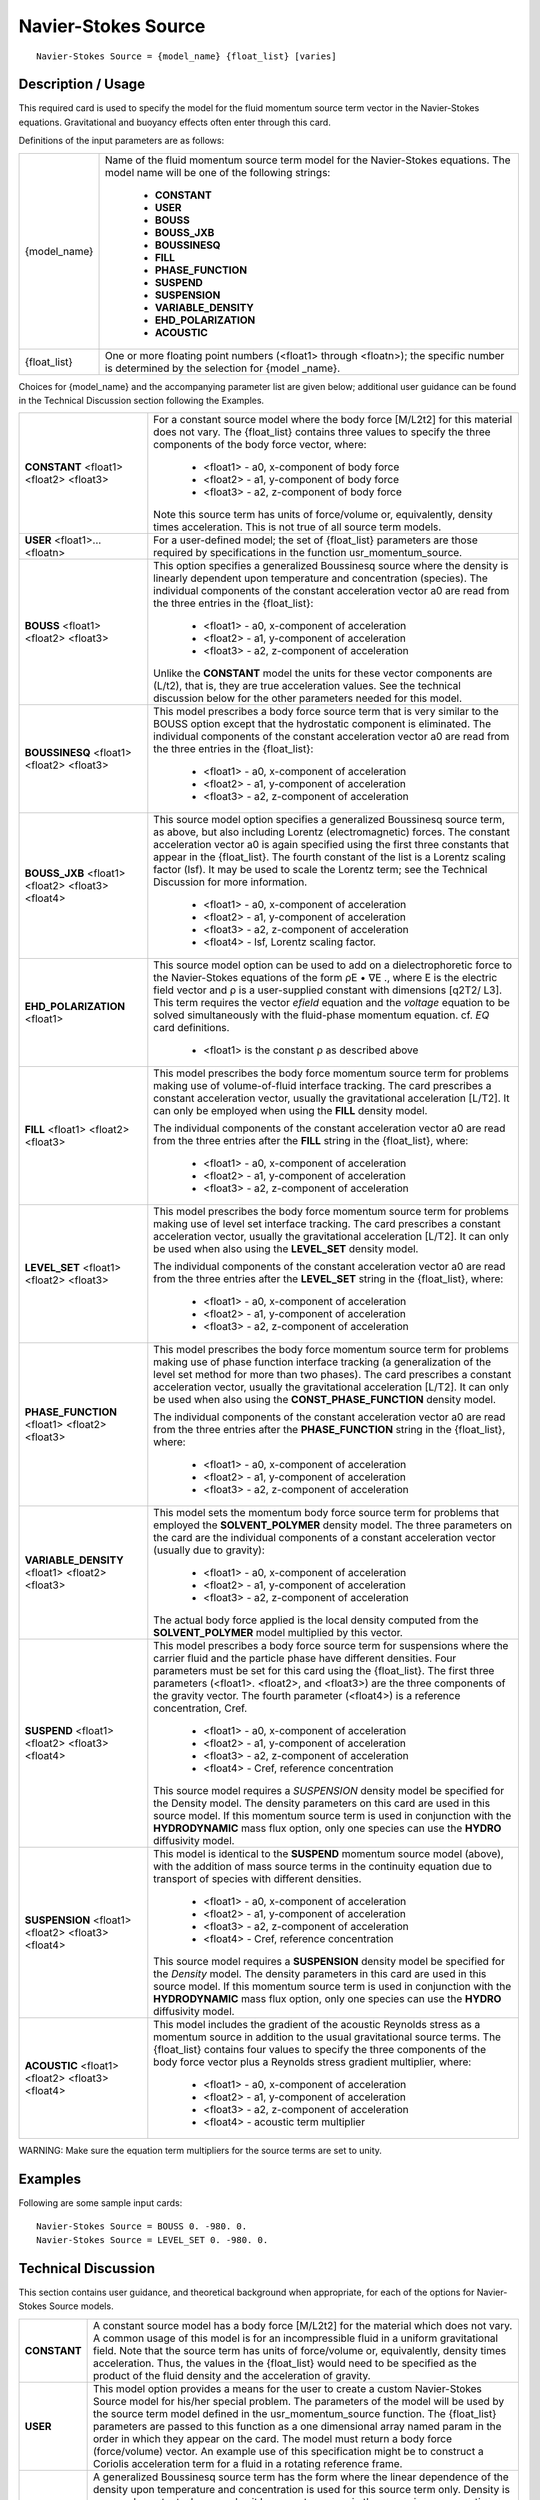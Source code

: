 ************************
**Navier-Stokes Source**
************************

::

   Navier-Stokes Source = {model_name} {float_list} [varies]

-----------------------
**Description / Usage**
-----------------------

This required card is used to specify the model for the fluid momentum source term
vector in the Navier-Stokes equations. Gravitational and buoyancy effects often enter
through this card.

Definitions of the input parameters are as follows:

+--------------------------+-------------------------------------------------------------------------------------+
|{model_name}              |Name of the fluid momentum source term model for the Navier-Stokes equations. The    |
|                          |model name will be one of the following strings:                                     |
|                          |                                                                                     |
|                          | * **CONSTANT**                                                                      |
|                          | * **USER**                                                                          |
|                          | * **BOUSS**                                                                         |
|                          | * **BOUSS_JXB**                                                                     |
|                          | * **BOUSSINESQ**                                                                    |
|                          | * **FILL**                                                                          |
|                          | * **PHASE_FUNCTION**                                                                |
|                          | * **SUSPEND**                                                                       |
|                          | * **SUSPENSION**                                                                    |
|                          | * **VARIABLE_DENSITY**                                                              |
|                          | * **EHD_POLARIZATION**                                                              |
|                          | * **ACOUSTIC**                                                                      |
+--------------------------+-------------------------------------------------------------------------------------+
|{float_list}              |One or more floating point numbers (<float1> through <floatn>); the specific number  |
|                          |is determined by the selection for {model _name}.                                    |
+--------------------------+-------------------------------------------------------------------------------------+

Choices for {model_name} and the accompanying parameter list are given below;
additional user guidance can be found in the Technical Discussion section following
the Examples.

+--------------------------+-------------------------------------------------------------------------------------+
|**CONSTANT** <float1>     |For a constant source model where the body force [M/L2t2] for this material does not |
|<float2> <float3>         |vary. The {float_list} contains three values to specify the three components of the  |
|                          |body force vector, where:                                                            |
|                          |                                                                                     |
|                          | * <float1> - a0, x-component of body force                                          |
|                          | * <float2> - a1, y-component of body force                                          |
|                          | * <float3> - a2, z-component of body force                                          |
|                          |                                                                                     |
|                          |Note this source term has units of force/volume or, equivalently, density times      |
|                          |acceleration. This is not true of all source term models.                            |
+--------------------------+-------------------------------------------------------------------------------------+
|**USER** <float1>...      |For a user-defined model; the set of {float_list} parameters are those required by   |
|<floatn>                  |specifications in the function usr_momentum_source.                                  |
+--------------------------+-------------------------------------------------------------------------------------+
|**BOUSS** <float1>        |This option specifies a generalized Boussinesq source where the density is linearly  |
|<float2> <float3>         |dependent upon temperature and concentration (species). The individual components    |
|                          |of the constant acceleration vector a0 are read from the three entries in the        |
|                          |{float_list}:                                                                        |
|                          |                                                                                     |
|                          | * <float1> - a0, x-component of acceleration                                        |
|                          | * <float2> - a1, y-component of acceleration                                        |
|                          | * <float3> - a2, z-component of acceleration                                        |
|                          |                                                                                     |
|                          |Unlike the **CONSTANT** model the units for these vector components are (L/t2), that |
|                          |is, they are true acceleration values. See the technical discussion below for the    |
|                          |other parameters needed for this model.                                              |
+--------------------------+-------------------------------------------------------------------------------------+
|**BOUSSINESQ** <float1>   |This model prescribes a body force source term that is very similar to the BOUSS     |
|<float2> <float3>         |option except that the hydrostatic component is eliminated. The individual           |
|                          |components of the constant acceleration vector a0 are read from the three entries in |
|                          |the {float_list}:                                                                    |
|                          |                                                                                     |
|                          | * <float1> - a0, x-component of acceleration                                        |
|                          | * <float2> - a1, y-component of acceleration                                        |
|                          | * <float3> - a2, z-component of acceleration                                        |
+--------------------------+-------------------------------------------------------------------------------------+
|**BOUSS_JXB** <float1>    |This source model option specifies a generalized Boussinesq source term, as above,   |
|<float2> <float3>         |but also including Lorentz (electromagnetic) forces. The constant acceleration vector|
|<float4>                  |a0 is again specified using the first three constants that appear in the             |
|                          |{float_list}. The fourth constant of the list is a Lorentz scaling factor (lsf). It  |
|                          |may be used to scale the Lorentz term; see the Technical Discussion for more         |
|                          |information.                                                                         |
|                          |                                                                                     |
|                          | * <float1> - a0, x-component of acceleration                                        |
|                          | * <float2> - a1, y-component of acceleration                                        |
|                          | * <float3> - a2, z-component of acceleration                                        |
|                          | * <float4> - lsf, Lorentz scaling factor.                                           |
+--------------------------+-------------------------------------------------------------------------------------+
|**EHD_POLARIZATION**      |This source model option can be used to add on a dielectrophoretic force to the      |
|<float1>                  |Navier-Stokes equations of the form ρE • ∇E ., where E is the electric field vector  |
|                          |and ρ is a user-supplied constant with dimensions [q2T2/ L3]. This term requires the |
|                          |vector *efield* equation and the *voltage* equation to be solved simultaneously with |
|                          |the fluid-phase momentum equation. cf. *EQ* card definitions.                        |
|                          |                                                                                     |
|                          | * <float1> is the constant ρ as described above                                     |
+--------------------------+-------------------------------------------------------------------------------------+
|**FILL** <float1>         |This model prescribes the body force momentum source term for problems making use of |
|<float2> <float3>         |volume-of-fluid interface tracking. The card prescribes a constant acceleration      |
|                          |vector, usually the gravitational acceleration [L/T2]. It can only be employed when  |
|                          |using the **FILL** density model.                                                    |
|                          |                                                                                     |
|                          |The individual components of the constant acceleration vector a0 are read from the   |
|                          |three entries after the **FILL** string in the {float_list}, where:                  |
|                          |                                                                                     |
|                          | * <float1> - a0, x-component of acceleration                                        |
|                          | * <float2> - a1, y-component of acceleration                                        |
|                          | * <float3> - a2, z-component of acceleration                                        |
+--------------------------+-------------------------------------------------------------------------------------+
|**LEVEL_SET** <float1>    |This model prescribes the body force momentum source term for problems making use of |
|<float2> <float3>         |level set interface tracking. The card prescribes a constant acceleration vector,    |
|                          |usually the gravitational acceleration [L/T2]. It can only be used when also using   |
|                          |the **LEVEL_SET** density model.                                                     |
|                          |                                                                                     |
|                          |The individual components of the constant acceleration vector a0 are read from the   |
|                          |three entries after the **LEVEL_SET** string in the {float_list}, where:             |
|                          |                                                                                     |
|                          | * <float1> - a0, x-component of acceleration                                        |
|                          | * <float2> - a1, y-component of acceleration                                        |
|                          | * <float3> - a2, z-component of acceleration                                        |
+--------------------------+-------------------------------------------------------------------------------------+
|**PHASE_FUNCTION**        |This model prescribes the body force momentum source term for problems making use of |
|<float1> <float2> <float3>|phase function interface tracking (a generalization of the level set method for more |
|                          |than two phases). The card prescribes a constant acceleration vector, usually the    |
|                          |gravitational acceleration [L/T2]. It can only be used when also using the           |
|                          |**CONST_PHASE_FUNCTION** density model.                                              |
|                          |                                                                                     |
|                          |The individual components of the constant acceleration vector a0 are read from the   |
|                          |three entries after the **PHASE_FUNCTION** string in the {float_list}, where:        |
|                          |                                                                                     |
|                          | * <float1> - a0, x-component of acceleration                                        |
|                          | * <float2> - a1, y-component of acceleration                                        |
|                          | * <float3> - a2, z-component of acceleration                                        |
+--------------------------+-------------------------------------------------------------------------------------+
|**VARIABLE_DENSITY**      |This model sets the momentum body force source term for problems that employed the   |
|<float1> <float2> <float3>|**SOLVENT_POLYMER** density model. The three parameters on the card are the          |
|                          |individual components of a constant acceleration vector (usually due to gravity):    |
|                          |                                                                                     |
|                          | * <float1> - a0, x-component of acceleration                                        |
|                          | * <float2> - a1, y-component of acceleration                                        |
|                          | * <float3> - a2, z-component of acceleration                                        |
|                          |                                                                                     |
|                          |The actual body force applied is the local density computed from the                 |
|                          |**SOLVENT_POLYMER** model multiplied by this vector.                                 |
+--------------------------+-------------------------------------------------------------------------------------+
|**SUSPEND** <float1>      |This model prescribes a body force source term for suspensions where the carrier     |
|<float2> <float3> <float4>|fluid and the particle phase have different densities. Four parameters must be set   |
|                          |for this card using the {float_list}. The first three parameters (<float1>. <float2>,|
|                          |and <float3>) are the three components of the gravity vector. The fourth parameter   |
|                          |(<float4>) is a reference concentration, Cref.                                       |
|                          |                                                                                     |
|                          | * <float1> - a0, x-component of acceleration                                        |
|                          | * <float2> - a1, y-component of acceleration                                        |
|                          | * <float3> - a2, z-component of acceleration                                        |
|                          | * <float4> - Cref, reference concentration                                          |
|                          |                                                                                     |
|                          |This source model requires a *SUSPENSION* density model be specified for the Density |
|                          |model. The density parameters on this card are used in this source model. If this    |
|                          |momentum source term is used in conjunction with the **HYDRODYNAMIC** mass flux      |
|                          |option, only one species can use the **HYDRO** diffusivity model.                    |
+--------------------------+-------------------------------------------------------------------------------------+
|**SUSPENSION** <float1>   |This model is identical to the **SUSPEND** momentum source model (above), with the   |
|<float2> <float3> <float4>|addition of mass source terms in the continuity equation due to transport of         |
|                          |species with different densities.                                                    |
|                          |                                                                                     |
|                          | * <float1> - a0, x-component of acceleration                                        |
|                          | * <float2> - a1, y-component of acceleration                                        |
|                          | * <float3> - a2, z-component of acceleration                                        |
|                          | * <float4> - Cref, reference concentration                                          |
|                          |                                                                                     |
|                          |This source model requires a **SUSPENSION** density model be specified for the       |
|                          |*Density* model. The density parameters in this card are used in this source model.  |
|                          |If this momentum source term is used in conjunction with the **HYDRODYNAMIC** mass   |
|                          |flux option, only one species can use the **HYDRO** diffusivity model.               |
+--------------------------+-------------------------------------------------------------------------------------+
|**ACOUSTIC** <float1>     |This model includes the gradient of the acoustic Reynolds stress as a momentum source|
|<float2> <float3> <float4>|in addition to the usual gravitational source terms. The {float_list} contains four  |
|                          |values to specify the three components of the body force vector plus a Reynolds      |
|                          |stress gradient multiplier, where:                                                   |
|                          |                                                                                     |
|                          | * <float1> - a0, x-component of acceleration                                        |
|                          | * <float2> - a1, y-component of acceleration                                        |
|                          | * <float3> - a2, z-component of acceleration                                        |
|                          | * <float4> - acoustic term multiplier                                               |
+--------------------------+-------------------------------------------------------------------------------------+

WARNING: Make sure the equation term multipliers for the source terms are set to unity.

------------
**Examples**
------------

Following are some sample input cards:

::

   Navier-Stokes Source = BOUSS 0. -980. 0.
   Navier-Stokes Source = LEVEL_SET 0. -980. 0.

-------------------------
**Technical Discussion**
-------------------------

This section contains user guidance, and theoretical background when appropriate, for
each of the options for Navier-Stokes Source models.

+--------------------------+-------------------------------------------------------------------------------------+
|**CONSTANT**              |A constant source model has a body force [M/L2t2] for the material which does not    |
|                          |vary. A common usage of this model is for an incompressible fluid in a uniform       |
|                          |gravitational field. Note that the source term has units of force/volume or,         |
|                          |equivalently, density times acceleration. Thus, the values in the {float_list} would |
|                          |need to be specified as the product of the fluid density and the acceleration of     |
|                          |gravity.                                                                             |
+--------------------------+-------------------------------------------------------------------------------------+
|**USER**                  |This model option provides a means for the user to create a custom Navier-Stokes     |
|                          |Source model for his/her special problem. The parameters of the model will be used by|
|                          |the source term model defined in the usr_momentum_source function. The {float_list}  |
|                          |parameters are passed to this function as a one dimensional array named param in the |
|                          |order in which they appear on the card. The model must return a body force           |
|                          |(force/volume) vector. An example use of this specification might be to construct a  |
|                          |Coriolis acceleration term for a fluid in a rotating reference frame.                |
+--------------------------+-------------------------------------------------------------------------------------+
|**BOUSS**                 |A generalized Boussinesq source term has the form where the linear dependence of the |
|                          |density upon temperature and concentration is used for this source term only. Density|
|                          |is assumed constant wherever else it happens to appear in the governing conservation |
|                          |equations. The density has been expanded in a Taylor series to first order about a   |
|                          |reference state that is chosen so that, at the reference temperature T0 and          |
|                          |concentration C0 the density is ρ0. The reference density is taken from the CONSTANT |
|                          |density model specified earlier in the material file on the Density card. The        |
|                          |coefficient of thermal expansion of the fluid, β, is taken from the Volume Expansion |
|                          |card specified under Thermal Properties for this material. βc, is taken from the     |
|                          |Species Volume Expansion card specified under species Properties for this material.  |
|                          |The individual components of the constant acceleration vector a0 are the three       |
|                          |entries of the {float_list} after the BOUSS string.                                  |
|                          |                                                                                     |
|                          |Note that this BOUSS form includes the body force of the reference state so that a   |
|                          |motionless fluid at a uniform temperature of T0 must be sustained by a linearly      |
|                          |varying pressure field. Below, an alternative means for solving Boussinesq problems  |
|                          |is presented that eliminates the constant hydrostatic feature of the BOUSS           |
|                          |formulation. T0 is set on the Reference Temperature card.                            |
+--------------------------+-------------------------------------------------------------------------------------+

.. figure:: /figures/463_goma_physics.png
	:align: center
	:width: 90%

+--------------------------+-------------------------------------------------------------------------------------+
|**BOUSSINESQ**            |This model prescribes a body force source term that is very similar to the BOUSS     |
|                          |option except that the hydrostatic component is eliminated. Thus the form so that a  |
|                          |no-flow solution with uniform temperature and concentration may be maintained by a   |
|                          |constant pressure field. This form for the Boussinesq equations can sometimes provide|
|                          |a more well-conditioned equation system for weakly buoyant flows. Note again the     |
|                          |implied convention that the coefficient of thermal expansion is positive when the    |
|                          |density decreases with increasing temperature. That is, The same convention holds for|
|                          |the coefficient of solutal expansion. A source of confusion with buoyancy problems   |
|                          |is that many sign conventions are applied. In addition to the convention for β,      |
|                          |another possible source of confusion arises from a negative sign on the gravitational|
|                          |acceleration vector in many coordinate systems. That is, is a frequent choice for the|
|                          |constant acceleration for a twodimensional problem posed in Cartesian coordinates.T0 |
|                          |is set on the Reference Temperature card.                                            |
+--------------------------+-------------------------------------------------------------------------------------+

.. figure:: /figures/464_goma_physics.png
	:align: center
	:width: 90%

.. figure:: /figures/465_goma_physics.png
	:align: center
	:width: 90%

.. figure:: /figures/466_goma_physics.png
	:align: center
	:width: 90%

+--------------------------+-------------------------------------------------------------------------------------+
|**BOUSS_JXB**             |This model is a generalized Boussinesq source term, as above, but also includes      |
|                          |Lorentz forces. That is, the source term has the form where, in addition to the term |
|                          |defined for the BOUSS option, there is an added term due to electromagnetic forces   |
|                          |acting upon a conducting fluid. The constant acceleration vector a0 is again         |
|                          |specified using the first three constants that appear in the {float_list}. The fourth|
|                          |constant, lsf, may be used to scale the Lorentz term as desired (for example, lsf    |
|                          |= 1 using a Gaussian system of units, or lsf = 1/c using a rationalized MKSA system  |
|                          |of units).                                                                           |
|                          |                                                                                     |
|                          |The two vector fields J, the current flux, and B, the magnetic induction, must be    |
|                          |supplied to Goma in order to activate this option. At present, these fields must be  |
|                          |supplied with the External Field cards, which provide the specific names of nodal    |
|                          |variable fields in the EXODUS II files from which the fields are read. The three     |
|                          |components of the J field must be called JX_REAL, JY_REAL, and JZ_REAL. Likewise the |
|                          |B field components must be called BX_REAL, BY_REAL, and BZ_REAL. These names are the |
|                          |default names coming from the electromagnetics code TORO II (Gartling, 1996). Because|
|                          |of the different coordinate convention when using cylindrical components, the fields |
|                          |have been made compatible with those arising from TORO II. It is the interface with  |
|                          |TORO that also makes the Lorentz scaling (lsf) necessary so that the fixed set of    |
|                          |units in TORO (MKS) can be adjusted to the userselected units in Goma. T0 is set on  |
|                          |the Reference Temperature card.                                                      |
+--------------------------+-------------------------------------------------------------------------------------+

.. figure:: /figures/467_goma_physics.png
	:align: center
	:width: 90%

+--------------------------+-------------------------------------------------------------------------------------+
|**FILL**                  |The body force applied when using this momentum source model is as follows:          |
|                          |where ρ1 and ρ0 are the phase densities obtained from the FILL density card, F is the|
|                          |value of the fill color function and the constant acceleration vector a0 is read from|
|                          |the three entries in the {float_list} of the FILL momentum source card.              |
+--------------------------+-------------------------------------------------------------------------------------+

.. figure:: /figures/468_goma_physics.png
	:align: center
	:width: 90%

+--------------------------+-------------------------------------------------------------------------------------+
|**LEVEL_SET**             |The body force applied when this model is used is given by the following function of |
|                          |the level set function value, φ: where is a smooth Heaviside function, φ is the value|
|                          |of the level set function, ρ+ and ρ- are the positive and negative phase densities,  |
|                          |and α is the density transition length scale. The latter three parameters are        |
|                          |obtained from the LEVEL_SET density card. The individual components of the constant  |
|                          |acceleration vector a0 are three float parameters appearing in the {float_list}      |
|                          |following the LEVEL_SET model name.                                                  |
+--------------------------+-------------------------------------------------------------------------------------+

.. figure:: /figures/469_goma_physics.png
	:align: center
	:width: 90%

+--------------------------+-------------------------------------------------------------------------------------+
|**PHASE_FUNCTION**        |The body force applied when this model is specified is identical in concept to that  |
|                          |applied with the above LEVEL_SET model. The parameters on this card are simply the   |
|                          |components of a constant acceleration vector (gravity in most applications). This    |
|                          |card must be used in conjunction with the CONST_PHASE_FUNCTION density model because |
|                          |the actual body force vector is obtained by multiplying the acceleration vector      |
|                          |specified with this card by the density computed by that latter model. Again this is |
|                          |identical in concept to the LEVEL_SET body force source model.                       |
+--------------------------+-------------------------------------------------------------------------------------+
|**SUSPEND**               |This model prescribes a body force source term that is for simulating suspensions    |
|                          |when the suspending fluid and particle phase have different densities. The difference|
|                          |in density can lead to buoyancy driven flow. The form of the source term is given    |
|                          |below: where Ci is the solid particle volume fraction tracked using a species        |
|                          |equation with a HYDRO diffusion model. Four parameters must be set for this card     |
|                          |using the {float_list}. The first three parameters are the three components of the   |
|                          |gravity vector. The fourth parameter is a reference concentration, Cref. The density |
|                          |values are those entered by a SUSPENSION density model on the Density card.          |
|                          |                                                                                     |
|                          |NOTE: If this momentum source term is used in conjunction with the HYDRODYNAMIC mass |
|                          |flux option, only one species can use the HYDRO diffusivity model.                   |
+--------------------------+-------------------------------------------------------------------------------------+

.. figure:: /figures/470_goma_physics.png
	:align: center
	:width: 90%

+--------------------------+-------------------------------------------------------------------------------------+
|**SUSPENSION**            |This model is identical to the SUSPEND momentum source model in terms of the assembly|
|                          |of the momentum equation. However, this model creates a source term that gets applied|
|                          |during the assembly of the continuity equation due to transport of species with      |
|                          |different densities. The suspension density models meet the definition of a locally  |
|                          |variable density model, so the Lagrangian derivative of their densities can be       |
|                          |represented as a divergence of mass flux. This term is integrated by parts and this  |
|                          |particle phase flux is included separately as a source term for the continuity       |
|                          |equation.                                                                            |
+--------------------------+-------------------------------------------------------------------------------------+
|**ACOUSTIC**              |This model contains the usual gravitational source terms in the CONSTANT model plus  |
|                          |the gradient of the acoustic Reynolds stress as an additional momentum source. The   |
|                          |acous_reyn_stress equation must be present to use this source model.                 |
+--------------------------+-------------------------------------------------------------------------------------+

The user should take special note of the distinction between the different use of the
{float_list} for **CONSTANT** body force problems and for the various buoyant options.
For the **CONSTANT** model, the three components are the force per unit volume, and
the user must remember to include density specifically if it is desired. For the buoyancy
options, the three components are acceleration, and the density value specified on a
previous card is automatically used by *Goma* to construct the overall body force source
term. This is also true for the **FILL, LEVEL_SET, SUSPENSION** and **SUSPEND**
momentum source models.

The user must also take special care that the source term multipliers for the momentum
equation are set to unity.



--------------
**References**
--------------

Gartling, D. K., TORO II - A Finite Element Computer Program for Nonlinear Quasi-
Static Problems in Electromagnetics, Part I - Theoretical Background, SAND95-2472,
Sandia National Laboratories, Albuquerque, NM, May 1996.
